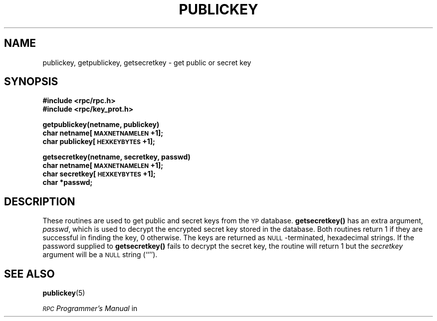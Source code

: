 .\" @(#)publickey.3r	2.1 88/08/07 4.0 RPCSRC
.\" $FreeBSD$
.\"
.TH PUBLICKEY 3R  "6 October 1987"
.SH NAME
publickey, getpublickey, getsecretkey \- get public or secret key
.SH SYNOPSIS
.nf
.B #include <rpc/rpc.h>
.B #include <rpc/key_prot.h>
.LP
.B getpublickey(netname, publickey)
.B	char netname[\s-1MAXNETNAMELEN\s0+1];
.B	char publickey[\s-1HEXKEYBYTES\s0+1];
.LP
.B getsecretkey(netname, secretkey, passwd)
.B	char netname[\s-1MAXNETNAMELEN\s0+1];
.B	char secretkey[\s-1HEXKEYBYTES\s0+1];
.B	char *passwd;
.fi
.SH DESCRIPTION
.IX "getpublickey function" "" "\fLgetpublickey()\fP function"
.IX "getsecretkey function" "" "\fLgetsecretkey()\fP function"
These routines are used to get public and secret keys from the
.SM YP
database.
.B getsecretkey(\|)
has an extra argument,
.IR passwd ,
which is used to decrypt the encrypted secret key stored in the database.
Both routines return 1 if they are successful in finding the key, 0 otherwise.
The keys are returned as
.SM NULL\s0-terminated,
hexadecimal strings. If the password supplied to
.B getsecretkey(\|)
fails to decrypt the secret key, the routine will return 1 but the
.I secretkey
argument will be a
.SM NULL
string (``'').
.SH "SEE ALSO"
.BR publickey (5)
.LP
.I \s-1RPC\s0 Programmer's Manual
in
.TX NETP
